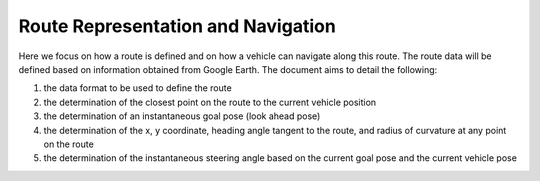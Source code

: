 Route Representation and Navigation
===================================

Here we focus on how a route is defined and on how a vehicle can navigate along this route.  The route data will be defined based on information obtained from Google Earth.  The document aims to detail the following:

1.	the data format to be used to define the route
2.	the determination of the closest point on the route to the current vehicle position
3.	the determination of an instantaneous goal pose (look ahead pose)
4.	the determination of the x, y coordinate, heading angle tangent to the route, and radius of curvature at any point on the route
5.	the determination of the instantaneous steering angle based on the current goal pose and the current vehicle pose
